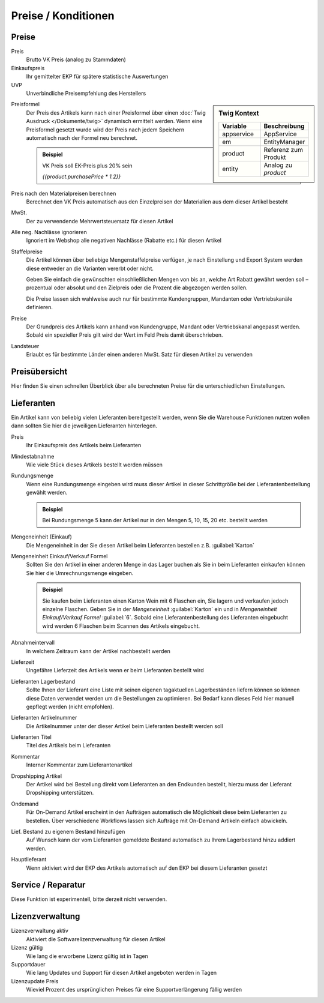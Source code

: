Preise / Konditionen
^^^^^^^^^^^^^^^^^^^^^

Preise
~~~~~~~~~~

Preis
    Brutto VK Preis (analog zu Stammdaten)

Einkaufspreis
    Ihr gemittelter EKP für spätere statistische Auswertungen

UVP
    Unverbindliche Preisempfehlung des Herstellers

.. sidebar:: Twig Kontext
    :class: floating

    .. list-table::
       :widths: 50 50
       :header-rows: 1

       * - Variable
         - Beschreibung
       * - appservice
         - AppService
       * - em
         - EntityManager
       * - product
         - Referenz zum Produkt
       * - entity
         - Analog zu `product`

Preisformel
    Der Preis des Artikels kann nach einer Preisformel über einen :doc:`Twig Ausdruck </Dokumente/twig>` dynamisch ermittelt werden.
    Wenn eine Preisformel gesetzt wurde wird der Preis nach jedem Speichern automatisch nach der Formel neu berechnet.

    .. admonition:: Beispiel

       VK Preis soll EK-Preis plus 20% sein

       `{{product.purchasePrice * 1.2}}`

Preis nach den Materialpreisen berechnen
    Berechnet den VK Preis automatisch aus den Einzelpreisen der Materialien aus dem dieser Artikel besteht

MwSt.
    Der zu verwendende Mehrwertsteuersatz für diesen Artikel

Alle neg. Nachlässe ignorieren
    Ignoriert im Webshop alle negativen Nachlässe (Rabatte etc.) für diesen Artikel

Staffelpreise
    Die Artikel können über beliebige Mengenstaffelpreise verfügen,
    je nach Einstellung und Export System werden diese entweder an die Varianten vererbt oder nicht.

    Geben Sie einfach die gewünschten einschließlichen Mengen von bis an, welche Art Rabatt gewährt werden soll –
    prozentual oder absolut und den Zielpreis oder die Prozent die abgezogen werden sollen.

    Die Preise lassen sich wahlweise auch nur für bestimmte Kundengruppen, Mandanten oder Vertriebskanäle definieren.

Preise
    Der Grundpreis des Artikels kann anhand von Kundengruppe, Mandant oder Vertriebskanal angepasst werden. Sobald
    ein spezieller Preis gilt wird der Wert im Feld Preis damit überschrieben.

Landsteuer
    Erlaubt es für bestimmte Länder einen anderen MwSt. Satz für diesen Artikel zu verwenden

Preisübersicht
~~~~~~~~~~~~~~~

Hier finden Sie einen schnellen Überblick über alle berechneten Preise für die unterschiedlichen Einstellungen.

Lieferanten
~~~~~~~~~~~~~~~

Ein Artikel kann von beliebig vielen Lieferanten bereitgestellt werden,
wenn Sie die Warehouse Funktionen nutzen wollen dann sollten Sie hier die jeweiligen Lieferanten hinterlegen.

Preis
    Ihr Einkaufspreis des Artikels beim Lieferanten

Mindestabnahme
    Wie viele Stück dieses Artikels bestellt werden müssen

Rundungsmenge
    Wenn eine Rundungsmenge eingeben wird muss dieser Artikel in dieser Schrittgröße bei der Lieferantenbestellung
    gewählt werden.

    .. admonition:: Beispiel

       Bei Rundungsmenge 5 kann der Artikel nur in den Mengen 5, 10, 15, 20 etc. bestellt werden

Mengeneinheit (Einkauf)
    Die Mengeneinheit in der Sie diesen Artikel beim Lieferanten bestellen z.B. :guilabel:`Karton`

Mengeneinheit Einkauf/Verkauf Formel
    Sollten Sie den Artikel in einer anderen Menge in das Lager buchen als Sie in beim Lieferanten einkaufen
    können Sie hier die Umrechnungsmenge eingeben.

    .. admonition:: Beispiel

       Sie kaufen beim Lieferanten einen Karton Wein mit 6 Flaschen ein, Sie lagern und verkaufen jedoch einzelne Flaschen.
       Geben Sie in der `Mengeneinheit` :guilabel:`Karton` ein und in `Mengeneinheit Einkauf/Verkauf Formel` :guilabel:`6`.
       Sobald eine Lieferantenbestellung des Lieferanten eingebucht wird werden 6 Flaschen beim Scannen des Artikels eingebucht.

Abnahmeintervall
    In welchem Zeitraum kann der Artikel nachbestellt werden

Lieferzeit
    Ungefähre Lieferzeit des Artikels wenn er beim Lieferanten bestellt wird

Lieferanten Lagerbestand
    Sollte Ihnen der Lieferant eine Liste mit seinen eigenen tagaktuellen Lagerbeständen liefern
    können so können diese Daten verwendet werden um die Bestellungen zu optimieren.
    Bei Bedarf kann dieses Feld hier manuell gepflegt werden (nicht empfohlen).

Lieferanten Artikelnummer
    Die Artikelnummer unter der dieser Artikel beim Lieferanten bestellt werden soll

Lieferanten Titel
    Titel des Artikels beim Lieferanten

Kommentar
    Interner Kommentar zum Lieferantenartikel

Dropshipping Artikel
    Der Artikel wird bei Bestellung direkt vom Lieferanten an den Endkunden bestellt,
    hierzu muss der Lieferant Dropshipping unterstützen.

Ondemand
    Für On-Demand Artikel erscheint in den Aufträgen automatisch die Möglichkeit diese beim Lieferanten zu bestellen.
    Über verschiedene Workflows lassen sich Aufträge mit On-Demand Artikeln einfach abwickeln.

Lief. Bestand zu eigenem Bestand hinzufügen
    Auf Wunsch kann der vom Lieferanten gemeldete Bestand automatisch zu Ihrem Lagerbestand hinzu addiert werden.

Hauptlieferant
    Wenn aktiviert wird der EKP des Artikels automatisch auf den EKP bei diesem Lieferanten gesetzt

Service / Reparatur
~~~~~~~~~~~~~~~~~~~

Diese Funktion ist experimentell, bitte derzeit nicht verwenden.

Lizenzverwaltung
~~~~~~~~~~~~~~~~~~

Lizenzverwaltung aktiv
    Aktiviert die Softwarelizenzverwaltung für diesen Artikel

Lizenz gültig
    Wie lang die erworbene Lizenz gültig ist in Tagen

Supportdauer
    Wie lang Updates und Support für diesen Artikel angeboten werden in Tagen

Lizenzupdate Preis
    Wieviel Prozent des ursprünglichen Preises für eine Supportverlängerung fällig werden

